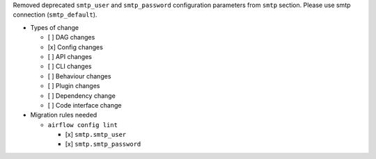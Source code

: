 Removed deprecated ``smtp_user`` and ``smtp_password`` configuration parameters from ``smtp`` section. Please use smtp connection (``smtp_default``).

* Types of change

  * [ ] DAG changes
  * [x] Config changes
  * [ ] API changes
  * [ ] CLI changes
  * [ ] Behaviour changes
  * [ ] Plugin changes
  * [ ] Dependency change
  * [ ] Code interface change

* Migration rules needed

  * ``airflow config lint``

    * [x] ``smtp.smtp_user``
    * [x] ``smtp.smtp_password``

